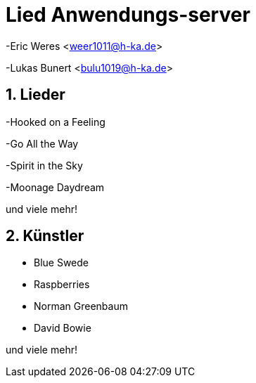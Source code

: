 :revealjsdir: ../../../node_modules/reveal.js
:revealjs_slideNumber: true
:sectnums:

// Copyright (C) 2020 - present Juergen Zimmermann, Hochschule Karlsruhe
//
// This program is free software: you can redistribute it and/or modify
// it under the terms of the GNU General Public License as published by
// the Free Software Foundation, either version 3 of the License, or
// (at your option) any later version.
//
// This program is distributed in the hope that it will be useful,
// but WITHOUT ANY WARRANTY; without even the implied warranty of
// MERCHANTABILITY or FITNESS FOR A PARTICULAR PURPOSE.  See the
// GNU General Public License for more details.
//
// You should have received a copy of the GNU General Public License
// along with this program.  If not, see <https://www.gnu.org/licenses/>.

// https://asciidoctor.org/docs/asciidoctor-revealjs

= Lied Anwendungs-server

-Eric Weres <weer1011@h-ka.de>

-Lukas Bunert <bulu1019@h-ka.de>

== Lieder

-Hooked on a Feeling

-Go All the Way

-Spirit in the Sky

-Moonage Daydream

und viele mehr!

== Künstler

- Blue Swede

- Raspberries

- Norman Greenbaum

- David Bowie

und viele mehr!